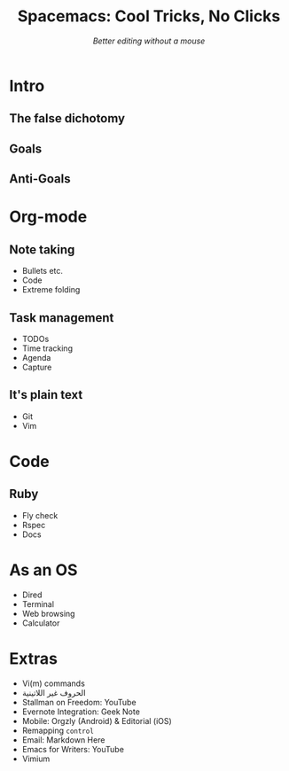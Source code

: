 #+TITLE: Spacemacs: Cool Tricks, No Clicks
#+SUBTITLE: /Better editing without a mouse/
* Intro
** The false dichotomy
** Goals
** Anti-Goals
* Org-mode
** Note taking
- Bullets etc.
- Code
- Extreme folding
** Task management
- TODOs
- Time tracking
- Agenda
- Capture
** It's plain text
- Git
- Vim
* Code
** Ruby
- Fly check
- Rspec
- Docs
* As an OS
- Dired
- Terminal
- Web browsing
- Calculator
* Extras
- Vi(m) commands
- الحروف غير اللاتينية
- Stallman on Freedom: YouTube
- Evernote Integration: Geek Note
- Mobile: Orgzly (Android) & Editorial (iOS)
- Remapping ~control~
- Email: Markdown Here
- Emacs for Writers: YouTube
- Vimium
